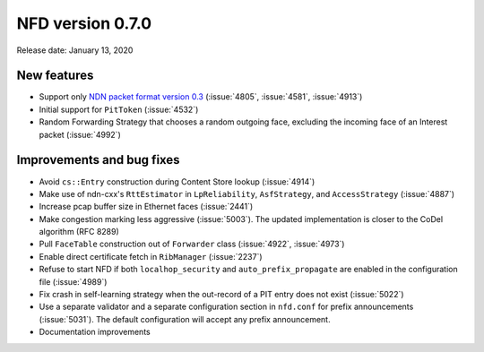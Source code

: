 NFD version 0.7.0
-----------------

Release date: January 13, 2020

New features
^^^^^^^^^^^^

- Support only `NDN packet format version 0.3 <https://named-data.net/doc/NDN-packet-spec/0.3/>`__
  (:issue:`4805`, :issue:`4581`, :issue:`4913`)

- Initial support for ``PitToken`` (:issue:`4532`)

- Random Forwarding Strategy that chooses a random outgoing face, excluding the incoming
  face of an Interest packet (:issue:`4992`)

Improvements and bug fixes
^^^^^^^^^^^^^^^^^^^^^^^^^^

- Avoid ``cs::Entry`` construction during Content Store lookup (:issue:`4914`)

- Make use of ndn-cxx's ``RttEstimator`` in ``LpReliability``, ``AsfStrategy``, and
  ``AccessStrategy`` (:issue:`4887`)

- Increase pcap buffer size in Ethernet faces (:issue:`2441`)

- Make congestion marking less aggressive (:issue:`5003`). The updated implementation is
  closer to the CoDel algorithm (RFC 8289)

- Pull ``FaceTable`` construction out of ``Forwarder`` class (:issue:`4922`, :issue:`4973`)

- Enable direct certificate fetch in ``RibManager`` (:issue:`2237`)

- Refuse to start NFD if both ``localhop_security`` and ``auto_prefix_propagate`` are
  enabled in the configuration file (:issue:`4989`)

- Fix crash in self-learning strategy when the out-record of a PIT
  entry does not exist (:issue:`5022`)

- Use a separate validator and a separate configuration section in ``nfd.conf`` for prefix
  announcements (:issue:`5031`).  The default configuration will accept any prefix
  announcement.

- Documentation improvements
